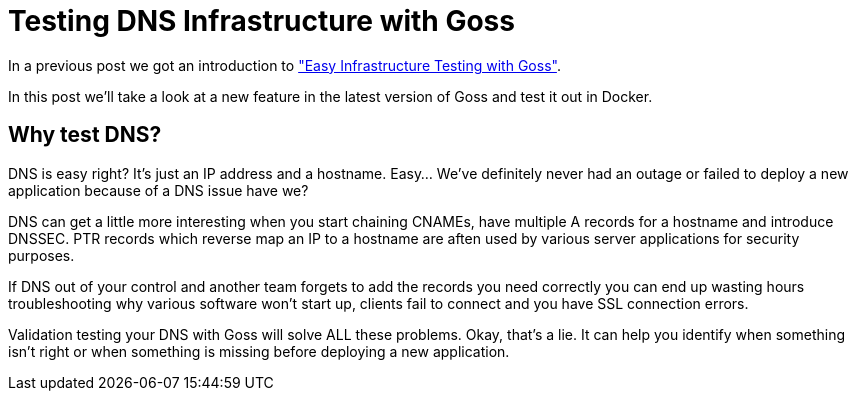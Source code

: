 = Testing DNS Infrastructure with Goss
:hp-tags: Goss, DNS, Testing, DevOps, Linux, Monitoring
:hp-image: /images/covers/OFFLINE.jpg

In a previous post we got an introduction to http://www.pysysops.com/2017/01/10/Easy-Infrastructure-Testing-with-Goss.html["Easy Infrastructure Testing with Goss"].

In this post we'll take a look at a new feature in the latest version of Goss and test it out in Docker.

== Why test DNS? 
DNS is easy right? It's just an IP address and a hostname. Easy... We've definitely never had an outage or failed to deploy a new application because of a DNS issue have we?

DNS can get a little more interesting when you start chaining CNAMEs, have multiple A records for a hostname and introduce DNSSEC. PTR records which reverse map an IP to a hostname are aften used by various server applications for security purposes.

If DNS out of your control and another team forgets to add the records you need correctly you can end up wasting hours troubleshooting why various software won't start up, clients fail to connect and you have SSL connection errors.

Validation testing your DNS with Goss will solve ALL these problems. Okay, that's a lie. It can help you identify when something isn't right or when something is missing before deploying a new application. 